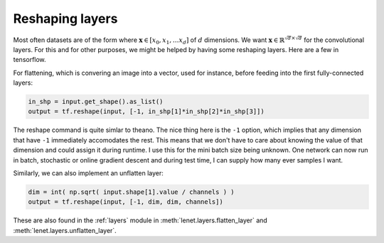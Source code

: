 Reshaping layers
================

Most often datasets are of the form where :math:`\mathbf{x} \in [x_0,x_1, \dots x_d]` of :math:`d` dimensions.
We want :math:`\mathbf{x} \in \mathbb{R}^{\sqrt{d} \times \sqrt{d}}` for the convolutional layers.
For this and for other purposes, we might be helped by having some reshaping layers. 
Here are a few in tensorflow.

For flattening, which is convering an image into a vector, used for instance, before feeding into the first 
fully-connected layers:

.. code-block:: python

    in_shp = input.get_shape().as_list()
    output = tf.reshape(input, [-1, in_shp[1]*in_shp[2]*in_shp[3]])

The reshape command is quite simlar to theano. The nice thing here is the ``-1`` option, which implies that 
any dimension that have ``-1`` immediately accomodates the rest. This means that we don't have to care about 
knowing the value of that dimension and could assign it during runtime. 
I use this for the mini batch size being unknown. One network can now run in batch, stochastic or online 
gradient descent and during test time, I can supply how many ever samples I want. 

Similarly, we can also implement an unflatten layer:

.. code-block:: python

    dim = int( np.sqrt( input.shape[1].value / channels ) ) 
    output = tf.reshape(input, [-1, dim, dim, channels])    

These are also found in the :ref:`layers` module in :meth:`lenet.layers.flatten_layer` and :meth:`lenet.layers.unflatten_layer`.
